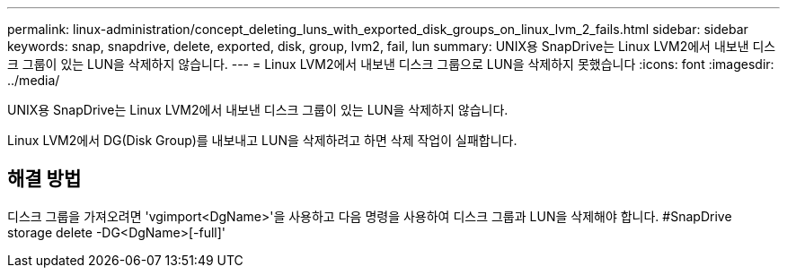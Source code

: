 ---
permalink: linux-administration/concept_deleting_luns_with_exported_disk_groups_on_linux_lvm_2_fails.html 
sidebar: sidebar 
keywords: snap, snapdrive, delete, exported, disk, group, lvm2, fail, lun 
summary: UNIX용 SnapDrive는 Linux LVM2에서 내보낸 디스크 그룹이 있는 LUN을 삭제하지 않습니다. 
---
= Linux LVM2에서 내보낸 디스크 그룹으로 LUN을 삭제하지 못했습니다
:icons: font
:imagesdir: ../media/


[role="lead"]
UNIX용 SnapDrive는 Linux LVM2에서 내보낸 디스크 그룹이 있는 LUN을 삭제하지 않습니다.

Linux LVM2에서 DG(Disk Group)를 내보내고 LUN을 삭제하려고 하면 삭제 작업이 실패합니다.



== 해결 방법

디스크 그룹을 가져오려면 'vgimport<DgName>'을 사용하고 다음 명령을 사용하여 디스크 그룹과 LUN을 삭제해야 합니다. #SnapDrive storage delete -DG<DgName>[-full]'
